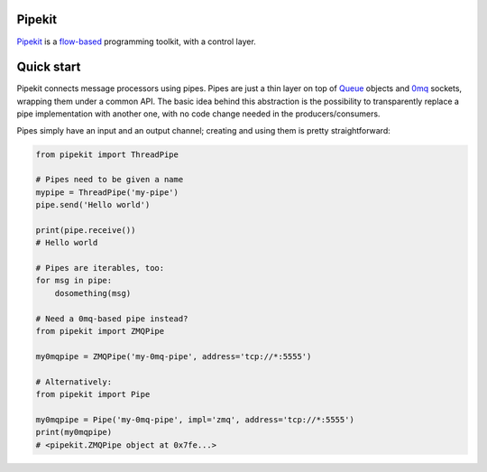 Pipekit
=======

Pipekit_ is a flow-based_ programming toolkit, with a control layer.

.. _Pipekit: https://github.com/ncadou/pipekit
.. _flow-based: https://en.wikipedia.org/wiki/Flow-based_programming


Quick start
===========

Pipekit connects message processors using pipes. Pipes are just a thin layer on
top of Queue_ objects and 0mq_ sockets, wrapping them under a common API. The
basic idea behind this abstraction is the possibility to transparently replace
a pipe implementation with another one, with no code change needed in the
producers/consumers.

Pipes simply have an input and an output channel; creating and using them is
pretty straightforward:

.. code:: python

    from pipekit import ThreadPipe

    # Pipes need to be given a name
    mypipe = ThreadPipe('my-pipe')
    pipe.send('Hello world')

    print(pipe.receive())
    # Hello world

    # Pipes are iterables, too:
    for msg in pipe:
        dosomething(msg)

    # Need a 0mq-based pipe instead?
    from pipekit import ZMQPipe

    my0mqpipe = ZMQPipe('my-0mq-pipe', address='tcp://*:5555')

    # Alternatively:
    from pipekit import Pipe

    my0mqpipe = Pipe('my-0mq-pipe', impl='zmq', address='tcp://*:5555')
    print(my0mqpipe)
    # <pipekit.ZMQPipe object at 0x7fe...>

.. _Queue: https://docs.python.org/3/library/queue.html
.. _0mq: http://zeromq.org/
